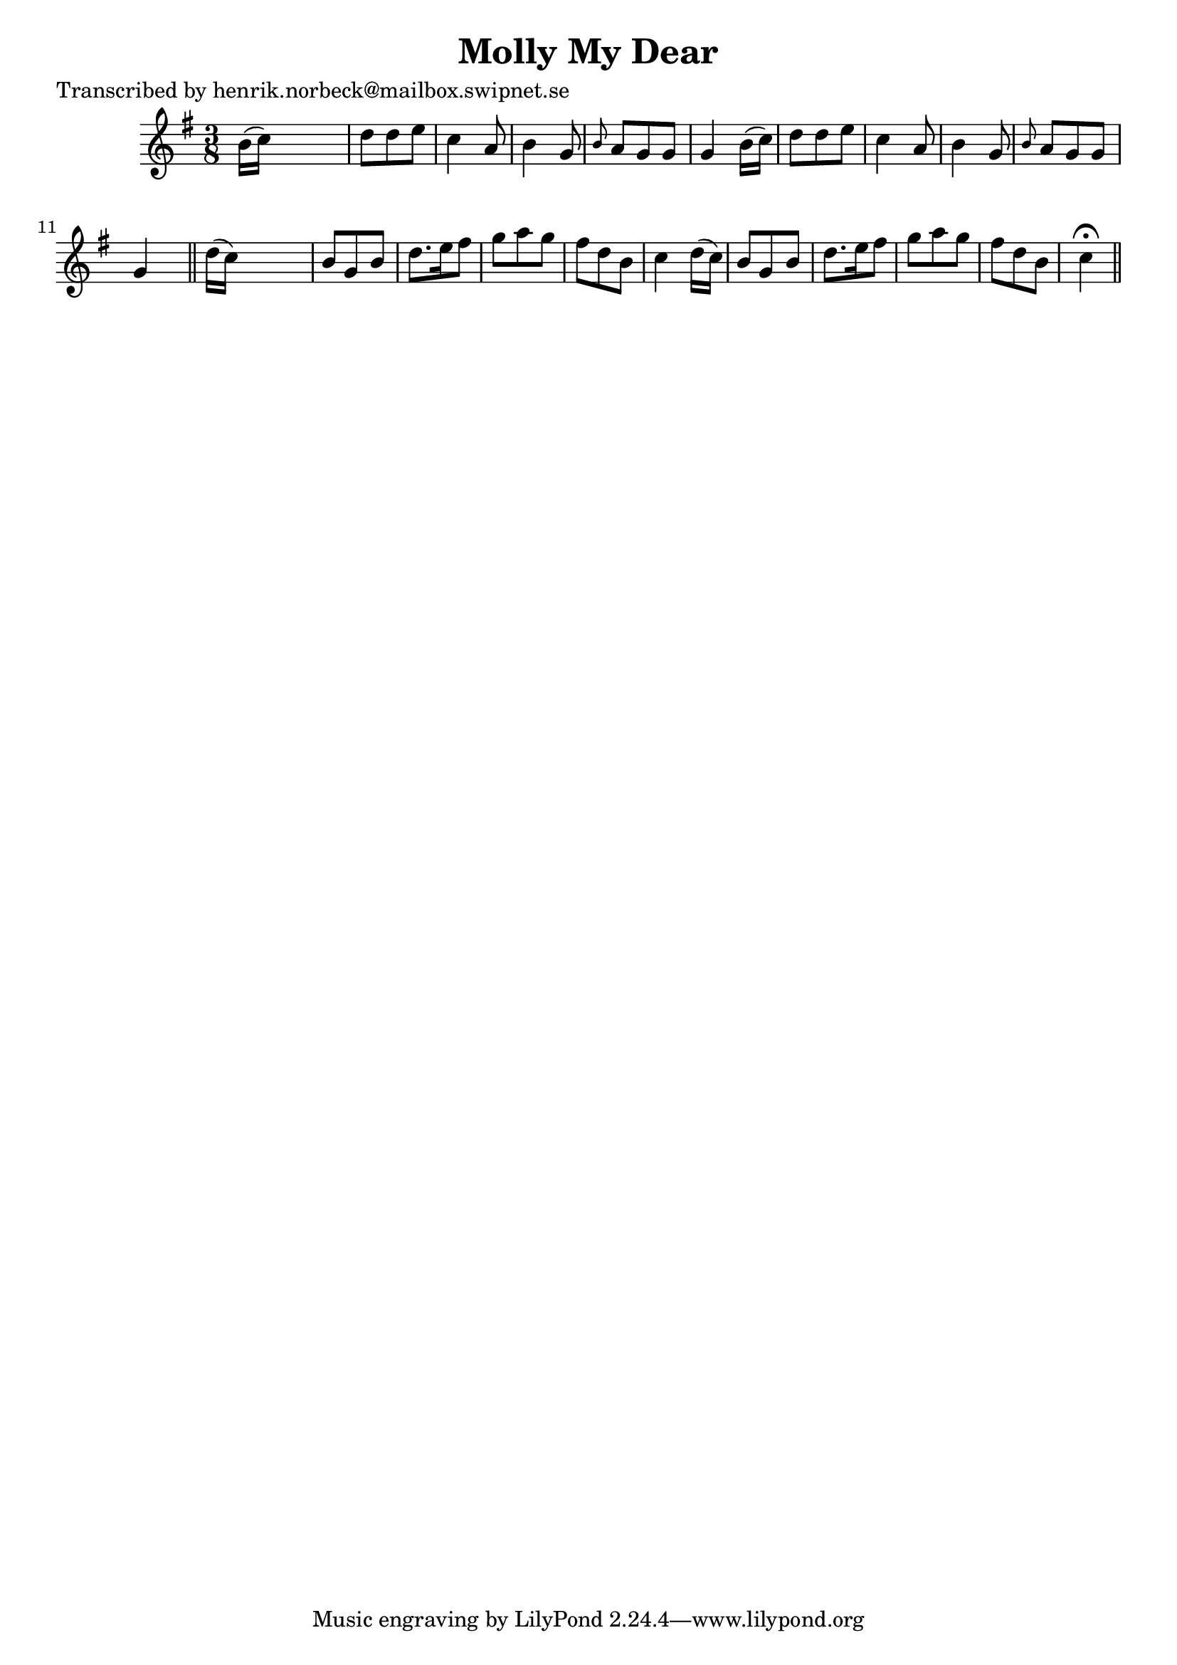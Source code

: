 
\version "2.16.2"
% automatically converted by musicxml2ly from xml/0452_hn.xml

%% additional definitions required by the score:
\language "english"


\header {
    poet = "Transcribed by henrik.norbeck@mailbox.swipnet.se"
    encoder = "abc2xml version 63"
    encodingdate = "2015-01-25"
    title = "Molly My Dear"
    }

\layout {
    \context { \Score
        autoBeaming = ##f
        }
    }
PartPOneVoiceOne =  \relative b' {
    \key g \major \time 3/8 b16 ( [ c16 ) ] s4 | % 2
    d8 [ d8 e8 ] | % 3
    c4 a8 | % 4
    b4 g8 | % 5
    \grace { b8 } a8 [ g8 g8 ] | % 6
    g4 b16 ( [ c16 ) ] | % 7
    d8 [ d8 e8 ] | % 8
    c4 a8 | % 9
    b4 g8 | \barNumberCheck #10
    \grace { b8 } a8 [ g8 g8 ] | % 11
    g4 s8 \bar "||"
    d'16 ( [ c16 ) ] s4 | % 13
    b8 [ g8 b8 ] | % 14
    d8. [ e16 fs8 ] | % 15
    g8 [ a8 g8 ] | % 16
    fs8 [ d8 b8 ] | % 17
    c4 d16 ( [ c16 ) ] | % 18
    b8 [ g8 b8 ] | % 19
    d8. [ e16 fs8 ] | \barNumberCheck #20
    g8 [ a8 g8 ] | % 21
    fs8 [ d8 b8 ] | % 22
    c4 ^\fermata \bar "||"
    ^"D.C." }


% The score definition
\score {
    <<
        \new Staff <<
            \context Staff << 
                \context Voice = "PartPOneVoiceOne" { \PartPOneVoiceOne }
                >>
            >>
        
        >>
    \layout {}
    % To create MIDI output, uncomment the following line:
    %  \midi {}
    }

